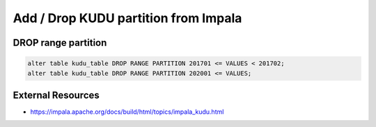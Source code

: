 Add / Drop KUDU partition from Impala
=====================================


DROP range partition
--------------------

.. code-block:: SQL

  alter table kudu_table DROP RANGE PARTITION 201701 <= VALUES < 201702;
  alter table kudu_table DROP RANGE PARTITION 202001 <= VALUES;

External Resources
------------------
* https://impala.apache.org/docs/build/html/topics/impala_kudu.html
